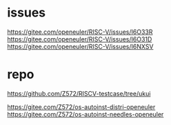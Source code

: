 * issues
https://gitee.com/openeuler/RISC-V/issues/I6O33R
https://gitee.com/openeuler/RISC-V/issues/I6O31D
https://gitee.com/openeuler/RISC-V/issues/I6NXSV

* repo
https://github.com/Z572/RISCV-testcase/tree/ukui

https://gitee.com/Z572/os-autoinst-distri-openeuler
https://gitee.com/Z572/os-autoinst-needles-openeuler
